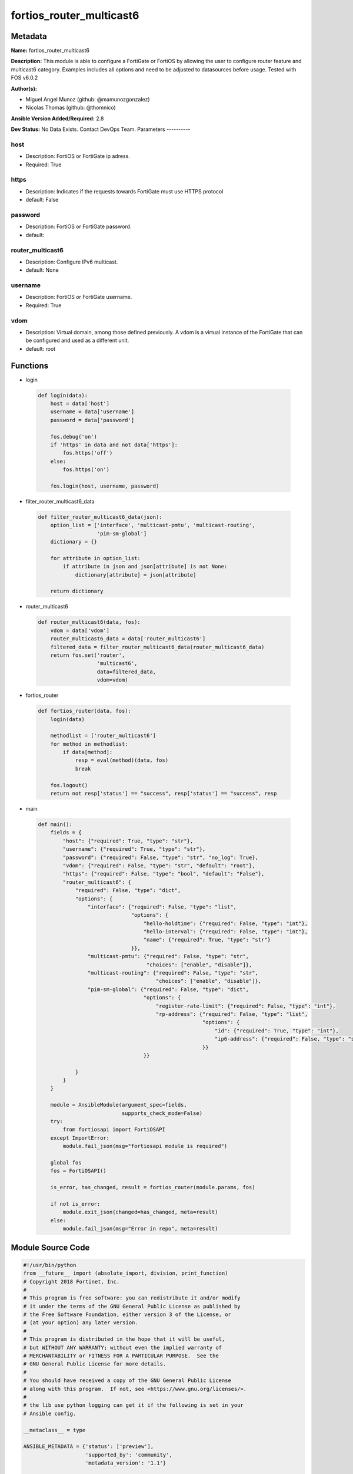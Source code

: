 =========================
fortios_router_multicast6
=========================


Metadata
--------




**Name:** fortios_router_multicast6

**Description:** This module is able to configure a FortiGate or FortiOS by allowing the user to configure router feature and multicast6 category. Examples includes all options and need to be adjusted to datasources before usage. Tested with FOS v6.0.2


**Author(s):**

- Miguel Angel Munoz (github: @mamunozgonzalez)

- Nicolas Thomas (github: @thomnico)



**Ansible Version Added/Required:** 2.8

**Dev Status:** No Data Exists. Contact DevOps Team.
Parameters
----------

host
++++

- Description: FortiOS or FortiGate ip adress.



- Required: True

https
+++++

- Description: Indicates if the requests towards FortiGate must use HTTPS protocol



- default: False

password
++++++++

- Description: FortiOS or FortiGate password.



- default:

router_multicast6
+++++++++++++++++

- Description: Configure IPv6 multicast.



- default: None

username
++++++++

- Description: FortiOS or FortiGate username.



- Required: True

vdom
++++

- Description: Virtual domain, among those defined previously. A vdom is a virtual instance of the FortiGate that can be configured and used as a different unit.



- default: root




Functions
---------




- login

 .. code-block:: python

    def login(data):
        host = data['host']
        username = data['username']
        password = data['password']

        fos.debug('on')
        if 'https' in data and not data['https']:
            fos.https('off')
        else:
            fos.https('on')

        fos.login(host, username, password)



- filter_router_multicast6_data

 .. code-block:: python

    def filter_router_multicast6_data(json):
        option_list = ['interface', 'multicast-pmtu', 'multicast-routing',
                       'pim-sm-global']
        dictionary = {}

        for attribute in option_list:
            if attribute in json and json[attribute] is not None:
                dictionary[attribute] = json[attribute]

        return dictionary



- router_multicast6

 .. code-block:: python

    def router_multicast6(data, fos):
        vdom = data['vdom']
        router_multicast6_data = data['router_multicast6']
        filtered_data = filter_router_multicast6_data(router_multicast6_data)
        return fos.set('router',
                       'multicast6',
                       data=filtered_data,
                       vdom=vdom)



- fortios_router

 .. code-block:: python

    def fortios_router(data, fos):
        login(data)

        methodlist = ['router_multicast6']
        for method in methodlist:
            if data[method]:
                resp = eval(method)(data, fos)
                break

        fos.logout()
        return not resp['status'] == "success", resp['status'] == "success", resp



- main

 .. code-block:: python

    def main():
        fields = {
            "host": {"required": True, "type": "str"},
            "username": {"required": True, "type": "str"},
            "password": {"required": False, "type": "str", "no_log": True},
            "vdom": {"required": False, "type": "str", "default": "root"},
            "https": {"required": False, "type": "bool", "default": "False"},
            "router_multicast6": {
                "required": False, "type": "dict",
                "options": {
                    "interface": {"required": False, "type": "list",
                                  "options": {
                                      "hello-holdtime": {"required": False, "type": "int"},
                                      "hello-interval": {"required": False, "type": "int"},
                                      "name": {"required": True, "type": "str"}
                                  }},
                    "multicast-pmtu": {"required": False, "type": "str",
                                       "choices": ["enable", "disable"]},
                    "multicast-routing": {"required": False, "type": "str",
                                          "choices": ["enable", "disable"]},
                    "pim-sm-global": {"required": False, "type": "dict",
                                      "options": {
                                          "register-rate-limit": {"required": False, "type": "int"},
                                          "rp-address": {"required": False, "type": "list",
                                                         "options": {
                                                             "id": {"required": True, "type": "int"},
                                                             "ip6-address": {"required": False, "type": "str"}
                                                         }}
                                      }}

                }
            }
        }

        module = AnsibleModule(argument_spec=fields,
                               supports_check_mode=False)
        try:
            from fortiosapi import FortiOSAPI
        except ImportError:
            module.fail_json(msg="fortiosapi module is required")

        global fos
        fos = FortiOSAPI()

        is_error, has_changed, result = fortios_router(module.params, fos)

        if not is_error:
            module.exit_json(changed=has_changed, meta=result)
        else:
            module.fail_json(msg="Error in repo", meta=result)





Module Source Code
------------------

.. code-block:: python

    #!/usr/bin/python
    from __future__ import (absolute_import, division, print_function)
    # Copyright 2018 Fortinet, Inc.
    #
    # This program is free software: you can redistribute it and/or modify
    # it under the terms of the GNU General Public License as published by
    # the Free Software Foundation, either version 3 of the License, or
    # (at your option) any later version.
    #
    # This program is distributed in the hope that it will be useful,
    # but WITHOUT ANY WARRANTY; without even the implied warranty of
    # MERCHANTABILITY or FITNESS FOR A PARTICULAR PURPOSE.  See the
    # GNU General Public License for more details.
    #
    # You should have received a copy of the GNU General Public License
    # along with this program.  If not, see <https://www.gnu.org/licenses/>.
    #
    # the lib use python logging can get it if the following is set in your
    # Ansible config.

    __metaclass__ = type

    ANSIBLE_METADATA = {'status': ['preview'],
                        'supported_by': 'community',
                        'metadata_version': '1.1'}

    DOCUMENTATION = '''
    ---
    module: fortios_router_multicast6
    short_description: Configure IPv6 multicast.
    description:
        - This module is able to configure a FortiGate or FortiOS by
          allowing the user to configure router feature and multicast6 category.
          Examples includes all options and need to be adjusted to datasources before usage.
          Tested with FOS v6.0.2
    version_added: "2.8"
    author:
        - Miguel Angel Munoz (@mamunozgonzalez)
        - Nicolas Thomas (@thomnico)
    notes:
        - Requires fortiosapi library developed by Fortinet
        - Run as a local_action in your playbook
    requirements:
        - fortiosapi>=0.9.8
    options:
        host:
           description:
                - FortiOS or FortiGate ip adress.
           required: true
        username:
            description:
                - FortiOS or FortiGate username.
            required: true
        password:
            description:
                - FortiOS or FortiGate password.
            default: ""
        vdom:
            description:
                - Virtual domain, among those defined previously. A vdom is a
                  virtual instance of the FortiGate that can be configured and
                  used as a different unit.
            default: root
        https:
            description:
                - Indicates if the requests towards FortiGate must use HTTPS
                  protocol
            type: bool
            default: false
        router_multicast6:
            description:
                - Configure IPv6 multicast.
            default: null
            suboptions:
                interface:
                    description:
                        - Protocol Independent Multicast (PIM) interfaces.
                    suboptions:
                        hello-holdtime:
                            description:
                                - Time before old neighbour information expires (1 - 65535 sec, default = 105).
                        hello-interval:
                            description:
                                - Interval between sending PIM hello messages  (1 - 65535 sec, default = 30)..
                        name:
                            description:
                                - Interface name. Source system.interface.name.
                            required: true
                multicast-pmtu:
                    description:
                        - Enable/disable PMTU for IPv6 multicast.
                    choices:
                        - enable
                        - disable
                multicast-routing:
                    description:
                        - Enable/disable IPv6 multicast routing.
                    choices:
                        - enable
                        - disable
                pim-sm-global:
                    description:
                        - PIM sparse-mode global settings.
                    suboptions:
                        register-rate-limit:
                            description:
                                - Limit of packets/sec per source registered through this RP (0 means unlimited).
                        rp-address:
                            description:
                                - Statically configured RP addresses.
                            suboptions:
                                id:
                                    description:
                                        - ID of the entry.
                                    required: true
                                ip6-address:
                                    description:
                                        - RP router IPv6 address.
    '''

    EXAMPLES = '''
    - hosts: localhost
      vars:
       host: "192.168.122.40"
       username: "admin"
       password: ""
       vdom: "root"
      tasks:
      - name: Configure IPv6 multicast.
        fortios_router_multicast6:
          host:  "{{ host }}"
          username: "{{ username }}"
          password: "{{ password }}"
          vdom:  "{{ vdom }}"
          router_multicast6:
            interface:
             -
                hello-holdtime: "4"
                hello-interval: "5"
                name: "default_name_6 (source system.interface.name)"
            multicast-pmtu: "enable"
            multicast-routing: "enable"
            pim-sm-global:
                register-rate-limit: "10"
                rp-address:
                 -
                    id:  "12"
                    ip6-address: "<your_own_value>"
    '''

    RETURN = '''
    build:
      description: Build number of the fortigate image
      returned: always
      type: string
      sample: '1547'
    http_method:
      description: Last method used to provision the content into FortiGate
      returned: always
      type: string
      sample: 'PUT'
    http_status:
      description: Last result given by FortiGate on last operation applied
      returned: always
      type: string
      sample: "200"
    mkey:
      description: Master key (id) used in the last call to FortiGate
      returned: success
      type: string
      sample: "key1"
    name:
      description: Name of the table used to fulfill the request
      returned: always
      type: string
      sample: "urlfilter"
    path:
      description: Path of the table used to fulfill the request
      returned: always
      type: string
      sample: "webfilter"
    revision:
      description: Internal revision number
      returned: always
      type: string
      sample: "17.0.2.10658"
    serial:
      description: Serial number of the unit
      returned: always
      type: string
      sample: "FGVMEVYYQT3AB5352"
    status:
      description: Indication of the operation's result
      returned: always
      type: string
      sample: "success"
    vdom:
      description: Virtual domain used
      returned: always
      type: string
      sample: "root"
    version:
      description: Version of the FortiGate
      returned: always
      type: string
      sample: "v5.6.3"

    '''

    from ansible.module_utils.basic import AnsibleModule

    fos = None


    def login(data):
        host = data['host']
        username = data['username']
        password = data['password']

        fos.debug('on')
        if 'https' in data and not data['https']:
            fos.https('off')
        else:
            fos.https('on')

        fos.login(host, username, password)


    def filter_router_multicast6_data(json):
        option_list = ['interface', 'multicast-pmtu', 'multicast-routing',
                       'pim-sm-global']
        dictionary = {}

        for attribute in option_list:
            if attribute in json and json[attribute] is not None:
                dictionary[attribute] = json[attribute]

        return dictionary


    def router_multicast6(data, fos):
        vdom = data['vdom']
        router_multicast6_data = data['router_multicast6']
        filtered_data = filter_router_multicast6_data(router_multicast6_data)
        return fos.set('router',
                       'multicast6',
                       data=filtered_data,
                       vdom=vdom)


    def fortios_router(data, fos):
        login(data)

        methodlist = ['router_multicast6']
        for method in methodlist:
            if data[method]:
                resp = eval(method)(data, fos)
                break

        fos.logout()
        return not resp['status'] == "success", resp['status'] == "success", resp


    def main():
        fields = {
            "host": {"required": True, "type": "str"},
            "username": {"required": True, "type": "str"},
            "password": {"required": False, "type": "str", "no_log": True},
            "vdom": {"required": False, "type": "str", "default": "root"},
            "https": {"required": False, "type": "bool", "default": "False"},
            "router_multicast6": {
                "required": False, "type": "dict",
                "options": {
                    "interface": {"required": False, "type": "list",
                                  "options": {
                                      "hello-holdtime": {"required": False, "type": "int"},
                                      "hello-interval": {"required": False, "type": "int"},
                                      "name": {"required": True, "type": "str"}
                                  }},
                    "multicast-pmtu": {"required": False, "type": "str",
                                       "choices": ["enable", "disable"]},
                    "multicast-routing": {"required": False, "type": "str",
                                          "choices": ["enable", "disable"]},
                    "pim-sm-global": {"required": False, "type": "dict",
                                      "options": {
                                          "register-rate-limit": {"required": False, "type": "int"},
                                          "rp-address": {"required": False, "type": "list",
                                                         "options": {
                                                             "id": {"required": True, "type": "int"},
                                                             "ip6-address": {"required": False, "type": "str"}
                                                         }}
                                      }}

                }
            }
        }

        module = AnsibleModule(argument_spec=fields,
                               supports_check_mode=False)
        try:
            from fortiosapi import FortiOSAPI
        except ImportError:
            module.fail_json(msg="fortiosapi module is required")

        global fos
        fos = FortiOSAPI()

        is_error, has_changed, result = fortios_router(module.params, fos)

        if not is_error:
            module.exit_json(changed=has_changed, meta=result)
        else:
            module.fail_json(msg="Error in repo", meta=result)


    if __name__ == '__main__':
        main()


